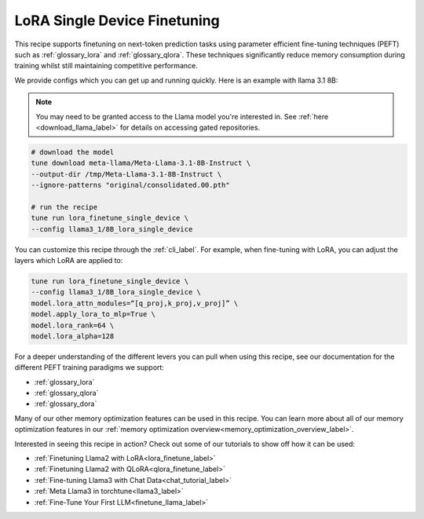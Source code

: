 .. _lora_finetune_recipe_label:

=============================
LoRA Single Device Finetuning
=============================

This recipe supports finetuning on next-token prediction tasks using parameter efficient fine-tuning techniques (PEFT)
such as :ref:`glossary_lora` and :ref:`glossary_qlora`. These techniques
significantly reduce memory consumption during training whilst still maintaining competitive performance.

We provide configs which you can get up and running quickly. Here is an example with llama 3.1 8B:

.. note::

    You may need to be granted access to the Llama model you're interested in. See
    :ref:`here <download_llama_label>` for details on accessing gated repositories.


.. code-block:: bash

    # download the model
    tune download meta-llama/Meta-Llama-3.1-8B-Instruct \
    --output-dir /tmp/Meta-Llama-3.1-8B-Instruct \
    --ignore-patterns "original/consolidated.00.pth"

    # run the recipe
    tune run lora_finetune_single_device \
    --config llama3_1/8B_lora_single_device

You can customize this recipe through the :ref:`cli_label`. For example, when fine-tuning with LoRA, you can adjust the layers which LoRA are applied to:

.. code-block:: bash

    tune run lora_finetune_single_device \
    --config llama3_1/8B_lora_single_device \
    model.lora_attn_modules=“[q_proj,k_proj,v_proj]” \
    model.apply_lora_to_mlp=True \
    model.lora_rank=64 \
    model.lora_alpha=128


For a deeper understanding of the different levers you can pull when using this recipe,
see our documentation for the different PEFT training paradigms we support:

* :ref:`glossary_lora`
* :ref:`glossary_qlora`
* :ref:`glossary_dora`

Many of our other memory optimization features can be used in this recipe. You can learn more about all of our memory optimization features in our :ref:`memory optimization overview<memory_optimization_overview_label>`.

Interested in seeing this recipe in action? Check out some of our tutorials to show off how it can be used:

* :ref:`Finetuning Llama2 with LoRA<lora_finetune_label>`
* :ref:`Finetuning Llama2 with QLoRA<qlora_finetune_label>`
* :ref:`Fine-tuning Llama3 with Chat Data<chat_tutorial_label>`
* :ref:`Meta Llama3 in torchtune<llama3_label>`
* :ref:`Fine-Tune Your First LLM<finetune_llama_label>`
